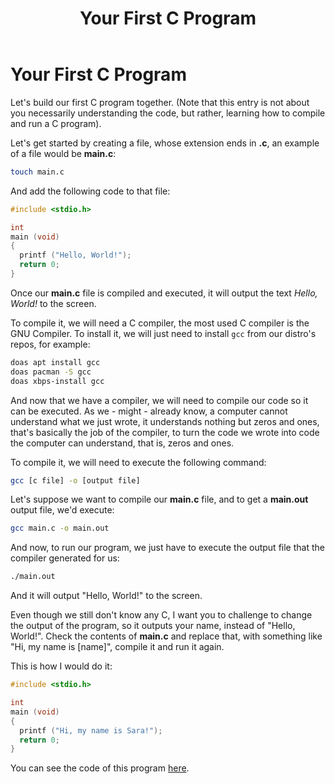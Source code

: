 #+title: Your First C Program
#+layout: page

* Your First C Program

Let's build our first C program together. (Note that this entry is not about you
necessarily understanding the code, but rather, learning how to compile and run
a C program).

Let's get started by creating a file, whose extension ends in *.c*, an example
of a file would be *main.c*:

#+BEGIN_SRC bash
  touch main.c
#+END_SRC

And add the following code to that file:

#+BEGIN_SRC c
  #include <stdio.h>

  int
  main (void)
  {
    printf ("Hello, World!");
    return 0;
  }
#+END_SRC

Once our *main.c* file is compiled and executed, it will output the text
/Hello, World!/ to the screen.

To compile it, we will need a C compiler, the most used C compiler is the GNU
Compiler. To install it, we will just need to install =gcc= from our distro's
repos, for example:

#+BEGIN_SRC bash
  doas apt install gcc
  doas pacman -S gcc
  doas xbps-install gcc
#+END_SRC

And now that we have a compiler, we will need to compile our code so it can be
executed. As we - might - already know, a computer cannot understand what we
just wrote, it understands nothing but zeros and ones, that's basically the job
of the compiler, to turn the code we wrote into code the computer can
understand, that is, zeros and ones.

To compile it, we will need to execute the following command:

#+BEGIN_SRC bash
  gcc [c file] -o [output file]
#+END_SRC

Let's suppose we want to compile our *main.c* file, and to get a *main.out*
output file, we'd execute:

#+BEGIN_SRC bash
  gcc main.c -o main.out
#+END_SRC

And now, to run our program, we just have to execute the output file that the
compiler generated for us:

#+BEGIN_SRC bash
  ./main.out
#+END_SRC

And it will output "Hello, World!" to the screen.

Even though we still don't know any C, I want you to challenge to change the
output of the program, so it outputs your name, instead of "Hello, World!".
Check the contents of *main.c* and replace that, with something like "Hi, my
name is [name]", compile it and run it again.

This is how I would do it:

#+BEGIN_SRC c
  #include <stdio.h>

  int
  main (void)
  {
    printf ("Hi, my name is Sara!");
    return 0;
  }
#+END_SRC

You can see the code of this program [[https://github.com/walizw/QuadwordSources/blob/main/C/beginners/1_first_program.c][here]].
